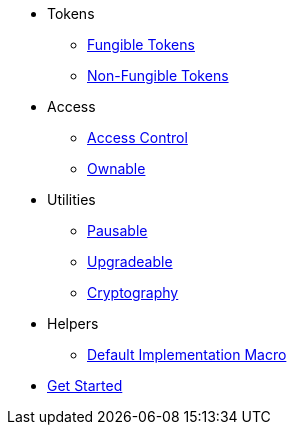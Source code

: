 * Tokens
** xref:tokens/fungible/fungible.adoc[Fungible Tokens]
** xref:tokens/non-fungible/non-fungible.adoc[Non-Fungible Tokens]

* Access
** xref:access/access-control.adoc[Access Control]
** xref:access/ownable.adoc[Ownable]

* Utilities
** xref:utils/pausable.adoc[Pausable]
** xref:utils/upgradeable.adoc[Upgradeable]
** xref:utils/crypto.adoc[Cryptography]

* Helpers
** xref:helpers/default-impl-macro.adoc[Default Implementation Macro]

* xref:get-started.adoc[Get Started]
